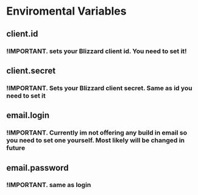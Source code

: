 # WowGarrisonTracker

*   Enviromental Variables

** client.id

*** !IMPORTANT. sets your Blizzard client id. You need to set it!

** client.secret

*** !IMPORTANT. Sets your Blizzard client secret. Same as id you need to set it

** email.login

*** !IMPORTANT. Currently im not offering any build in email so you need to set one yourself. Most likely will be changed in future

** email.password

*** !IMPORTANT. same as login
